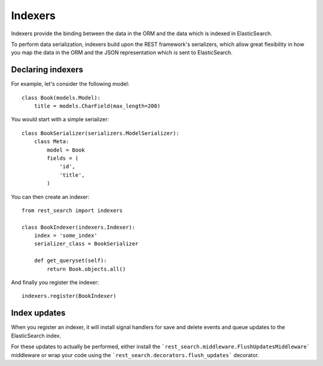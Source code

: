 Indexers
========

Indexers provide the binding between the data in the ORM and the data which
is indexed in ElasticSearch.

To perform data serialization, indexers build upon the REST framework's
serializers, which allow great flexibility in how you map the data in the ORM
and the JSON representation which is sent to ElasticSearch.

Declaring indexers
------------------

For example, let's consider the following model::

    class Book(models.Model):
        title = models.CharField(max_length=200)

You would start with a simple serializer::

    class BookSerializer(serializers.ModelSerializer):
        class Meta:
            model = Book
            fields = (
                'id',
                'title',
            )

You can then create an indexer::

    from rest_search import indexers

    class BookIndexer(indexers.Indexer):
        index = 'some_index'
        serializer_class = BookSerializer

        def get_queryset(self):
            return Book.objects.all()

And finally you register the indexer::

    indexers.register(BookIndexer)

Index updates
-------------

When you register an indexer, it will install signal handlers for save and
delete events and queue updates to the ElasticSearch index.

For these updates to actually be performed, either install the
```rest_search.middleware.FlushUpdatesMiddleware``` middleware or wrap your
code using the ```rest_search.decorators.flush_updates``` decorator.
